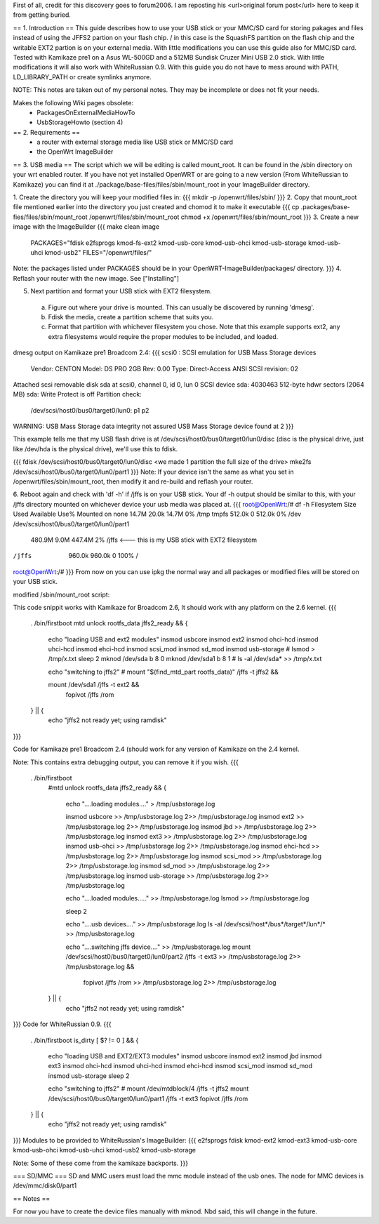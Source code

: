 First of all, credit for this discovery goes to forum2006. I am reposting his <url>original forum post</url> here to keep it from getting buried.

== 1. Introduction ==
This guide describes how to use your USB stick or your MMC/SD card for storing pakages and files instead of
using the JFFS2 partion on your flash chip. / in this case is the SquashFS partition on the flash chip and the
writable EXT2 partion is on your external media. With little modifications you can use this guide also for MMC/SD
card. Tested with Kamikaze pre1 on a Asus WL-500GD and a 512MB Sundisk Cruzer Mini USB 2.0 stick. With little
modifications it will also work with WhiteRussian 0.9.
With this guide you do not have to mess around with PATH, LD_LIBRARY_PATH or create symlinks anymore.

NOTE: This notes are taken out of my personal notes. They may be incomplete or does not fit your needs.

Makes the following Wiki pages obsolete:
 - PackagesOnExternalMediaHowTo
 - UsbStorageHowto (section 4)


== 2. Requirements ==
 - a router with external storage media like USB stick or MMC/SD card
 - the OpenWrt ImageBuilder

== 3. USB media ==
The script which we will be editing is called mount_root. It can be found in the /sbin directory on your wrt enabled router. If you have not yet installed OpenWRT or are going to a new version (From WhiteRussian to Kamikaze) you can find it at ./package/base-files/files/sbin/mount_root in your ImageBuilder directory.

1. Create the directory you will keep your modified files in:
{{{
mkdir -p /openwrt/files/sbin/
}}}
2. Copy that mount_root file mentioned earlier into the directory you just created and chomod it to make it executable
{{{
cp .packages/base-fies/files/sbin/mount_root /openwrt/files/sbin/mount_root
chmod +x /openwrt/files/sbin/mount_root
}}}
3. Create a new image with the ImageBuilder
{{{
make clean image \
    PACKAGES="fdisk e2fsprogs kmod-fs-ext2 kmod-usb-core kmod-usb-ohci kmod-usb-storage kmod-usb-uhci kmod-usb2" \
    FILES="/openwrt/files/"

Note: the packages listed under PACKAGES should be in your OpenWRT-ImageBuilder/packages/ directory.
}}}
4. Reflash your router with the new image.
See ["Installing"]

5. Next partition and format your USB stick with EXT2 filesystem.
 a. Figure out where your drive is mounted. This can usually be discovered by running 'dmesg'.
 b. Fdisk the media, create a partition scheme that suits you.
 c. Format that partition with whichever filesystem you chose. Note that this example supports ext2, any extra filesystems would require the proper modules to be included, and loaded.

dmesg output on Kamikaze pre1 Broadcom 2.4:
{{{
scsi0 : SCSI emulation for USB Mass Storage devices
  Vendor:   CENTON  Model: DS    PRO    2GB  Rev: 0.00
  Type:   Direct-Access                      ANSI SCSI revision: 02
Attached scsi removable disk sda at scsi0, channel 0, id 0, lun 0
SCSI device sda: 4030463 512-byte hdwr sectors (2064 MB)
sda: Write Protect is off
Partition check:
 /dev/scsi/host0/bus0/target0/lun0: p1 p2
WARNING: USB Mass Storage data integrity not assured
USB Mass Storage device found at 2
}}}

This example tells me that my USB flash drive is at /dev/scsi/host0/bus0/target0/lun0/disc (disc is the physical drive, just like /dev/hda is the physical drive), we'll use this to fdisk.

{{{
fdisk /dev/scsi/host0/bus0/target0/lun0/disc
<we made 1 partition the full size of the drive>
mke2fs /dev/scsi/host0/bus0/target0/lun0/part1
}}}
Note: If your device isn't the same as what you set in /openwrt/files/sbin/mount_root, then modify it and re-build and reflash your router.

6. Reboot again and check with 'df -h' if /jffs is on your USB stick.
Your df -h output should be similar to this, with your /jffs directory mounted on whichever device your usb media was placed at.
{{{
root@OpenWrt:/# df -h
Filesystem                Size      Used Available Use% Mounted on
none                     14.7M     20.0k     14.7M   0% /tmp
tmpfs                   512.0k         0    512.0k   0% /dev
/dev/scsi/host0/bus0/target0/lun0/part1
                        480.9M      9.0M    447.4M   2% /jffs <--- this is my USB stick with EXT2 filesystem
/jffs                   960.0k    960.0k         0 100% /
root@OpenWrt:/#
}}}
From now on you can use ipkg the normal way and all packages or modified files will be stored on your USB stick.

modified /sbin/mount_root script:

This code snippit works with Kamikaze for Broadcom 2.6, It should work with any platform on the 2.6 kernel.
{{{
                . /bin/firstboot
                mtd unlock rootfs_data
                jffs2_ready && {
                       echo "loading USB and ext2 modules"
                       insmod usbcore
                       insmod ext2
                       insmod ohci-hcd
                       insmod uhci-hcd
                       insmod ehci-hcd
                       insmod scsi_mod
                       insmod sd_mod
                       insmod usb-storage
                       # lsmod > /tmp/x.txt
                       sleep 2
                       mknod /dev/sda b 8 0
                       mknod /dev/sda1 b 8 1
                       # ls -al /dev/sda* >> /tmp/x.txt

                       echo "switching to jffs2"
                       # mount "$(find_mtd_part rootfs_data)" /jffs -t jffs2 && \

                       mount /dev/sda1 /jffs -t ext2 && \
                               fopivot /jffs /rom
                } || {
                       echo "jffs2 not ready yet; using ramdisk"
}}}

Code for Kamikaze pre1 Broadcom 2.4 (should work for any version of Kamikaze on the 2.4 kernel.

Note: This contains extra debugging output, you can remove it if you wish.
{{{
               . /bin/firstboot
                #mtd unlock rootfs_data
                jffs2_ready && {
                        echo "....loading modules...." > /tmp/usbstorage.log

                        insmod usbcore >> /tmp/usbstorage.log 2>> /tmp/usbstorage.log
                        insmod ext2 >> /tmp/usbstorage.log 2>> /tmp/usbstorage.log
                        insmod jbd >> /tmp/usbstorage.log 2>> /tmp/usbstorage.log
                        insmod ext3 >> /tmp/usbstorage.log 2>> /tmp/usbstorage.log
                        insmod usb-ohci >> /tmp/usbstorage.log 2>> /tmp/usbstorage.log
                        insmod ehci-hcd >> /tmp/usbstorage.log 2>> /tmp/usbstorage.log
                        insmod scsi_mod >> /tmp/usbstorage.log 2>> /tmp/usbstorage.log
                        insmod sd_mod >> /tmp/usbstorage.log 2>> /tmp/usbstorage.log
                        insmod usb-storage >> /tmp/usbstorage.log 2>> /tmp/usbstorage.log

                        echo "....loaded modules....." >> /tmp/usbstorage.log
                        lsmod >> /tmp/usbstorage.log

                        sleep 2

                        echo "....usb devices...." >> /tmp/usbstorage.log
                        ls -al /dev/scsi/host*/bus*/target*/lun*/* >> /tmp/usbstorage.log

                        echo "....switching  jffs device...." >> /tmp/usbstorage.log
                        mount /dev/scsi/host0/bus0/target0/lun0/part2 /jffs -t ext3 >> /tmp/usbstorage.log 2>> /tmp/usbstorage.log && \
                                fopivot /jffs /rom >> /tmp/usbstorage.log 2>> /tmp/usbstorage.log
                } || {
                        echo "jffs2 not ready yet; using ramdisk"
}}}
Code for WhiteRussian 0.9.
{{{
                . /bin/firstboot
                is_dirty 
                [ $? != 0 ] && {
                        echo "loading USB and EXT2/EXT3 modules"
                        insmod usbcore
                        insmod ext2
                        insmod jbd
                        insmod ext3
                        insmod ohci-hcd
                        insmod uhci-hcd
                        insmod ehci-hcd
                        insmod scsi_mod
                        insmod sd_mod
                        insmod usb-storage
                        sleep 2

                        echo "switching to jffs2"
                        # mount /dev/mtdblock/4 /jffs -t jffs2
                        mount /dev/scsi/host0/bus0/target0/lun0/part1 /jffs -t ext3
                        fopivot /jffs /rom
                } || {
                        echo "jffs2 not ready yet; using ramdisk"
}}}
Modules to be provided to WhiteRussian's ImageBuilder:
{{{
e2fsprogs
fdisk
kmod-ext2
kmod-ext3
kmod-usb-core
kmod-usb-ohci
kmod-usb-uhci
kmod-usb2
kmod-usb-storage

Note: Some of these come from the kamikaze backports.
}}}

=== SD/MMC ===
SD and MMC users must load the mmc module instead of the usb ones.
The node for MMC devices is /dev/mmc/disk0/part1

== Notes ==

For now you have to create the device files manually with mknod. Nbd said, this will change in the future.
